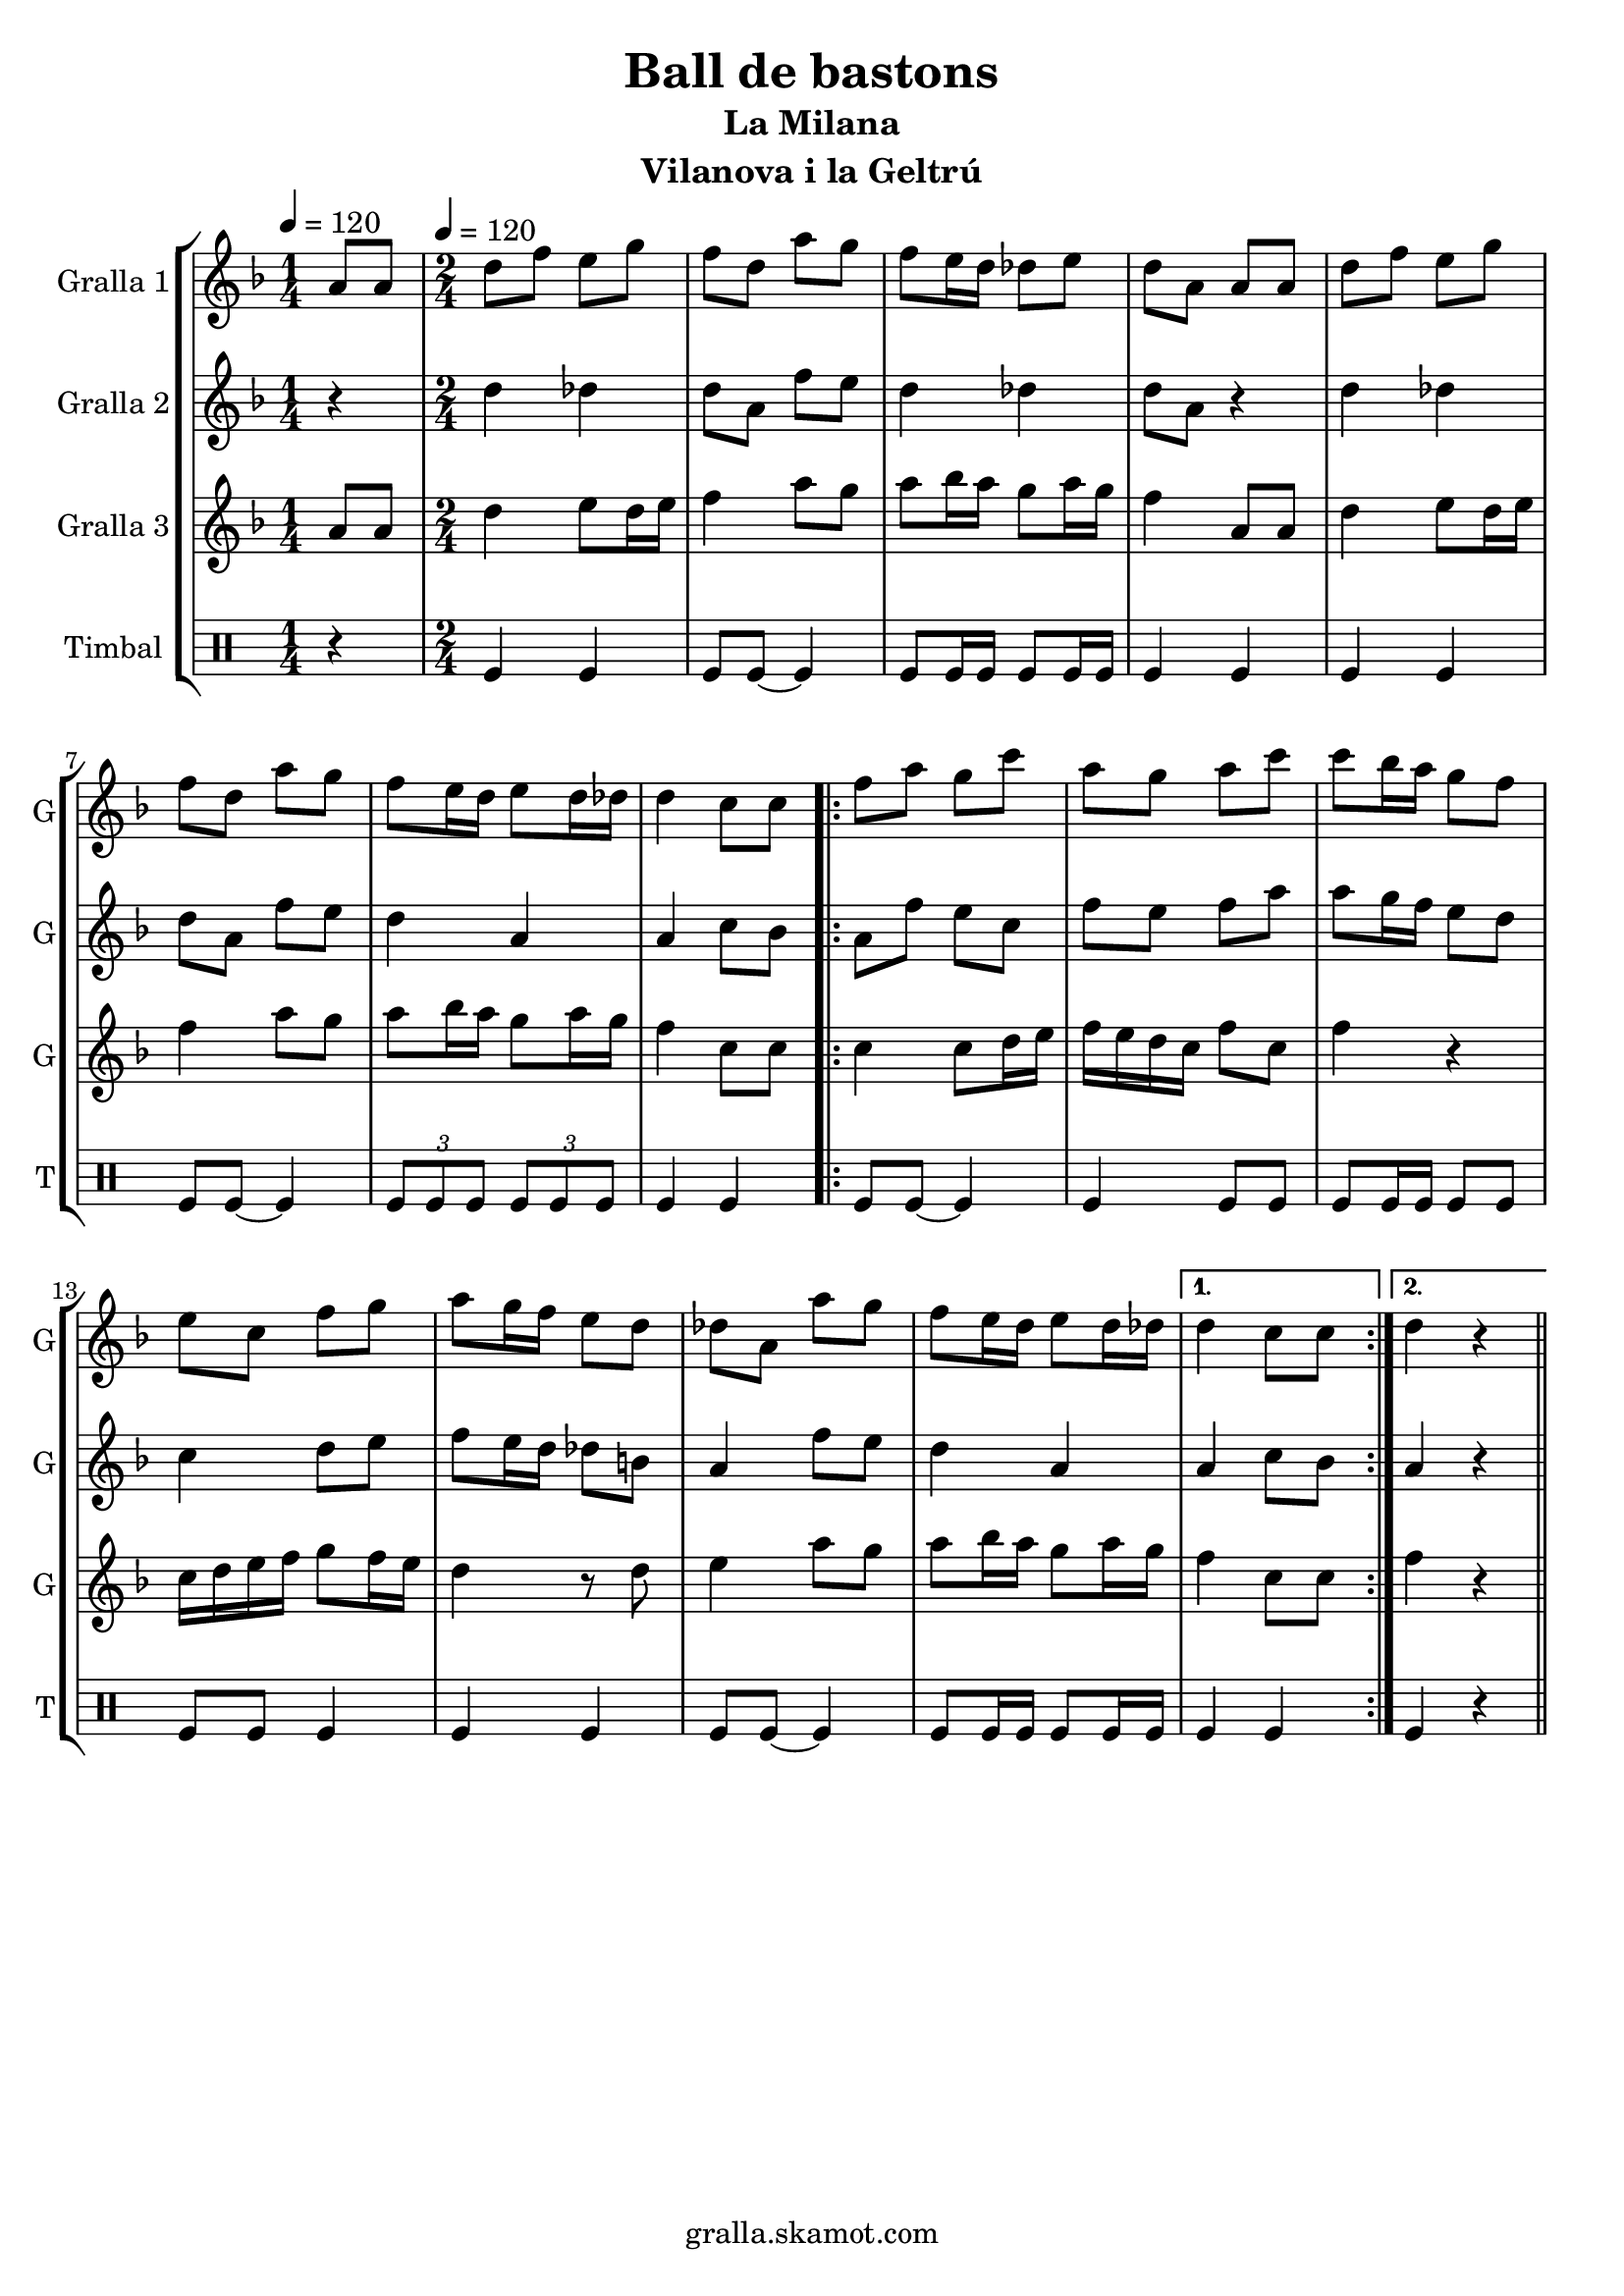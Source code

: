 \version "2.16.2"

\header {
  dedication=""
  title="Ball de bastons"
  subtitle="La Milana"
  subsubtitle=""
  poet=""
  meter=""
  piece=""
  composer=""
  arranger=""
  opus=""
  instrument="Vilanova i la Geltrú"
  copyright="gralla.skamot.com"
  tagline=""
}

liniaroAa =
\relative a'
{
  \clef treble
  \key f \major
  \time 1/4
  a8 a \tempo 4 = 120  |
  \time 2/4   d8 f e g  |
  f8 d a' g  |
  f8 e16 d des8 e  |
  %05
  d8 a a a  |
  d8 f e g  |
  f8 d a' g  |
  f8 e16 d e8 d16 des  |
  d4 c8 c  |
  %10
  \repeat volta 2 { f8 a g c  |
  a8 g a c  |
  c8 bes16 a g8 f  |
  e8 c f g  |
  a8 g16 f e8 d  |
  %15
  des8 a a' g  |
  f8 e16 d e8 d16 des }
  \alternative { { d4 c8 c }
  { d4 r4 } } \bar "||" % kompletite
}

liniaroAb =
\relative d''
{
  \tempo 4 = 120
  \clef treble
  \key f \major
  \time 1/4
  r4  |
  \time 2/4   d4 des  |
  d8 a f' e  |
  d4 des  |
  %05
  d8 a r4  |
  d4 des  |
  d8 a f' e  |
  d4 a  |
  a4 c8 bes  |
  %10
  \repeat volta 2 { a8 f' e c  |
  f8 e f a  |
  a8 g16 f e8 d  |
  c4 d8 e  |
  f8 e16 d des8 b  |
  %15
  a4 f'8 e  |
  d4 a }
  \alternative { { a4 c8 bes }
  { a4 r4 } } \bar "||" % kompletite
}

liniaroAc =
\relative a'
{
  \tempo 4 = 120
  \clef treble
  \key f \major
  \time 1/4
  a8 a  |
  \time 2/4   d4 e8 d16 e  |
  f4 a8 g  |
  a8 bes16 a g8 a16 g  |
  %05
  f4 a,8 a  |
  d4 e8 d16 e  |
  f4 a8 g  |
  a8 bes16 a g8 a16 g  |
  f4 c8 c  |
  %10
  \repeat volta 2 { c4 c8 d16 e  |
  f16 e d c f8 c  |
  f4 r  |
  c16 d e f g8 f16 e  |
  d4 r8 d  |
  %15
  e4 a8 g  |
  a8 bes16 a g8 a16 g }
  \alternative { { f4 c8 c }
  { f4 r4 } } \bar "||" % kompletite
}

liniaroAd =
\drummode
{
  \tempo 4 = 120
  \time 1/4
  r4  |
  \time 2/4   tomfl4 tomfl  |
  tomfl8 tomfl ~ tomfl4  |
  tomfl8 tomfl16 tomfl tomfl8 tomfl16 tomfl  |
  %05
  tomfl4 tomfl  |
  tomfl4 tomfl  |
  tomfl8 tomfl ~ tomfl4  |
  \times 2/3 { tomfl8 tomfl tomfl } \times 2/3 { tomfl tomfl tomfl }  |
  tomfl4 tomfl  |
  %10
  \repeat volta 2 { tomfl8 tomfl ~ tomfl4  |
  tomfl4 tomfl8 tomfl  |
  tomfl8 tomfl16 tomfl tomfl8 tomfl  |
  tomfl8 tomfl tomfl4  |
  tomfl4 tomfl  |
  %15
  tomfl8 tomfl ~ tomfl4  |
  tomfl8 tomfl16 tomfl tomfl8 tomfl16 tomfl }
  \alternative { { tomfl4 tomfl }
  { tomfl4 r4 } } \bar "||" % kompletite
}

\bookpart {
  \score {
    \new StaffGroup {
      \override Score.RehearsalMark #'self-alignment-X = #LEFT
      <<
        \new Staff \with {instrumentName = #"Gralla 1" shortInstrumentName = #"G"} \liniaroAa
        \new Staff \with {instrumentName = #"Gralla 2" shortInstrumentName = #"G"} \liniaroAb
        \new Staff \with {instrumentName = #"Gralla 3" shortInstrumentName = #"G"} \liniaroAc
        \new DrumStaff \with {instrumentName = #"Timbal" shortInstrumentName = #"T"} \liniaroAd
      >>
    }
    \layout {}
  }
  \score { \unfoldRepeats
    \new StaffGroup {
      \override Score.RehearsalMark #'self-alignment-X = #LEFT
      <<
        \new Staff \with {instrumentName = #"Gralla 1" shortInstrumentName = #"G"} \liniaroAa
        \new Staff \with {instrumentName = #"Gralla 2" shortInstrumentName = #"G"} \liniaroAb
        \new Staff \with {instrumentName = #"Gralla 3" shortInstrumentName = #"G"} \liniaroAc
        \new DrumStaff \with {instrumentName = #"Timbal" shortInstrumentName = #"T"} \liniaroAd
      >>
    }
    \midi {
      \set Staff.midiInstrument = "oboe"
      \set DrumStaff.midiInstrument = "drums"
    }
  }
}

\bookpart {
  \header {instrument="Gralla 1"}
  \score {
    \new StaffGroup {
      \override Score.RehearsalMark #'self-alignment-X = #LEFT
      <<
        \new Staff \liniaroAa
      >>
    }
    \layout {}
  }
  \score { \unfoldRepeats
    \new StaffGroup {
      \override Score.RehearsalMark #'self-alignment-X = #LEFT
      <<
        \new Staff \liniaroAa
      >>
    }
    \midi {
      \set Staff.midiInstrument = "oboe"
      \set DrumStaff.midiInstrument = "drums"
    }
  }
}

\bookpart {
  \header {instrument="Gralla 2"}
  \score {
    \new StaffGroup {
      \override Score.RehearsalMark #'self-alignment-X = #LEFT
      <<
        \new Staff \liniaroAb
      >>
    }
    \layout {}
  }
  \score { \unfoldRepeats
    \new StaffGroup {
      \override Score.RehearsalMark #'self-alignment-X = #LEFT
      <<
        \new Staff \liniaroAb
      >>
    }
    \midi {
      \set Staff.midiInstrument = "oboe"
      \set DrumStaff.midiInstrument = "drums"
    }
  }
}

\bookpart {
  \header {instrument="Gralla 3"}
  \score {
    \new StaffGroup {
      \override Score.RehearsalMark #'self-alignment-X = #LEFT
      <<
        \new Staff \liniaroAc
      >>
    }
    \layout {}
  }
  \score { \unfoldRepeats
    \new StaffGroup {
      \override Score.RehearsalMark #'self-alignment-X = #LEFT
      <<
        \new Staff \liniaroAc
      >>
    }
    \midi {
      \set Staff.midiInstrument = "oboe"
      \set DrumStaff.midiInstrument = "drums"
    }
  }
}

\bookpart {
  \header {instrument="Timbal"}
  \score {
    \new StaffGroup {
      \override Score.RehearsalMark #'self-alignment-X = #LEFT
      <<
        \new DrumStaff \liniaroAd
      >>
    }
    \layout {}
  }
  \score { \unfoldRepeats
    \new StaffGroup {
      \override Score.RehearsalMark #'self-alignment-X = #LEFT
      <<
        \new DrumStaff \liniaroAd
      >>
    }
    \midi {
      \set Staff.midiInstrument = "oboe"
      \set DrumStaff.midiInstrument = "drums"
    }
  }
}

